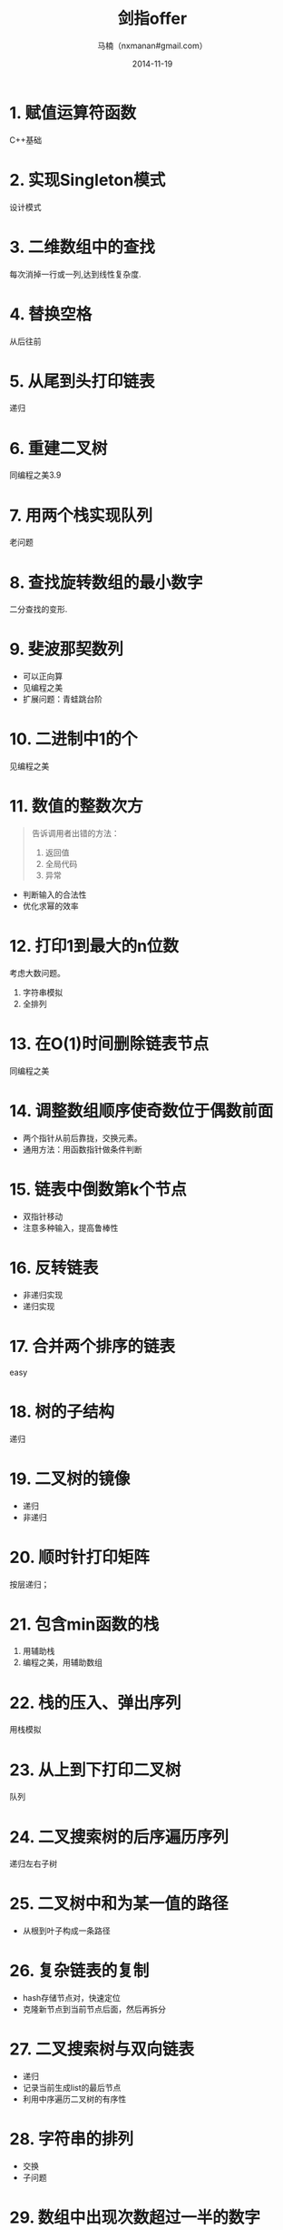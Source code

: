 #+TITLE:     剑指offer
#+AUTHOR:    马楠（nxmanan#gmail.com）
#+EMAIL:     nxmanan#gmail.com
#+DATE:      2014-11-19
#+DESCRIPTION: 剑指offer笔记
#+KEYWORDS: Algorithm
#+LANGUAGE: en
#+OPTIONS: H:3 num:nil toc:t \n:nil @:t ::t |:t ^:t -:t f:t *:t <:t
#+OPTIONS: TeX:t LaTeX:nil skip:nil d:nil todo:t pri:nil tags:not-in-toc
#+OPTIONS: ^:{} #不对下划线_进行直接转义
#+INFOJS_OPT: view:nil toc: ltoc:t mouse:underline buttons:0 path:http://orgmode.org/org-info.js
#+EXPORT_SELECT_TAGS: export
#+EXPORT_EXCLUDE_TAGS: no-export
#+HTML_LINK_HOME: http://manan.org
#+HTML_LINK_UP: ./index.html
#+HTML_HEAD: <link rel="stylesheet" type="text/css" href="../style/emacs.css" />

* 1. 赋值运算符函数
C++基础
* 2. 实现Singleton模式
设计模式
* 3. 二维数组中的查找
每次消掉一行或一列,达到线性复杂度.
* 4. 替换空格
从后往前
* 5. 从尾到头打印链表
递归
* 6. 重建二叉树
同编程之美3.9
* 7. 用两个栈实现队列
老问题
* 8. 查找旋转数组的最小数字
二分查找的变形.
* 9. 斐波那契数列
- 可以正向算
- 见编程之美
- 扩展问题：青蛙跳台阶
* 10. 二进制中1的个
见编程之美
* 11. 数值的整数次方
#+BEGIN_QUOTE
告诉调用者出错的方法：
1. 返回值
2. 全局代码
3. 异常
#+END_QUOTE
- 判断输入的合法性
- 优化求幂的效率
* 12. 打印1到最大的n位数
考虑大数问题。
1. 字符串模拟
2. 全排列
* 13. 在O(1)时间删除链表节点
同编程之美
* 14. 调整数组顺序使奇数位于偶数前面
- 两个指针从前后靠拢，交换元素。
- 通用方法：用函数指针做条件判断
* 15. 链表中倒数第k个节点
- 双指针移动
- 注意多种输入，提高鲁棒性
* 16. 反转链表
- 非递归实现
- 递归实现
* 17. 合并两个排序的链表
easy
* 18. 树的子结构
递归
* 19. 二叉树的镜像
- 递归
- 非递归
* 20. 顺时针打印矩阵
按层递归；
* 21. 包含min函数的栈
1. 用辅助栈
2. 编程之美，用辅助数组
* 22. 栈的压入、弹出序列
用栈模拟
* 23. 从上到下打印二叉树
队列
* 24. 二叉搜索树的后序遍历序列
递归左右子树
* 25. 二叉树中和为某一值的路径
- 从根到叶子构成一条路径
* 26. 复杂链表的复制
- hash存储节点对，快速定位
- 克隆新节点到当前节点后面，然后再拆分
* 27. 二叉搜索树与双向链表
- 递归
- 记录当前生成list的最后节点
- 利用中序遍历二叉树的有序性
* 28. 字符串的排列
- 交换
- 子问题
* 29. 数组中出现次数超过一半的数字
见编程之美
- 基于partition，出现在中间位置
- 计数法
* 30. 最小的k个数
1. 基于partition，分割数组
2. 最大堆
* 31. 连续子数组的最大和
见编程之美
* 32. 从1到n整数中1出现的次数
见编程之美，找数字规律
* 33. 把数组排成最小的数
- 隐藏的大数问题
- 比较字符串的大小
* 34. 丑数
因子分解
* 35. 第一次只出现一次的字符
hash表
* 36. 数组中的逆序对
- 二分法
* 37. 两个链表的第一个公共结点
末尾的若干个节点相同，从相同长度处开始遍历

* 38. 数字在排序数组中出现的次数
二分，查找第一个和最后一个某数字
* 39. 二叉树的深度
扩展题目：判断二叉树是否是平衡的
* 40. 数组中只出现一次的数字
又见异或
* 41. 和为s的两个数字VS和为s连续正数序列
两指针移动
* 42. 翻转单词顺序VS左旋转字符串
翻转两次
* 43. n个骰子的点数
数组
* 44. 扑克牌的顺子
排序，统计
* 45. 圆圈中最后剩下的数字
- 约瑟夫问题
- 可以用list模拟环形链表
- 递归公式
* 46. 求1+2+3+...+n
各种语言trick
* 47. 不用加减乘除做加法
位运算trick
* 48. 不能被继承的类
面向对象
* 49. 把字符串转换成整数
写代码前考虑各种测试用例
* 50. 树中两个节点的最低公共祖先
各种树的做法不同：
1. 二叉搜索树：根据值大小
2. 树有反向指针：求两个链表第一个公共节点
3. 普通树：两个链表最后公共节点
   1) 书中方法：求出正向路径
   2) BFS/DFS: 记录父节点，求出反向路径

